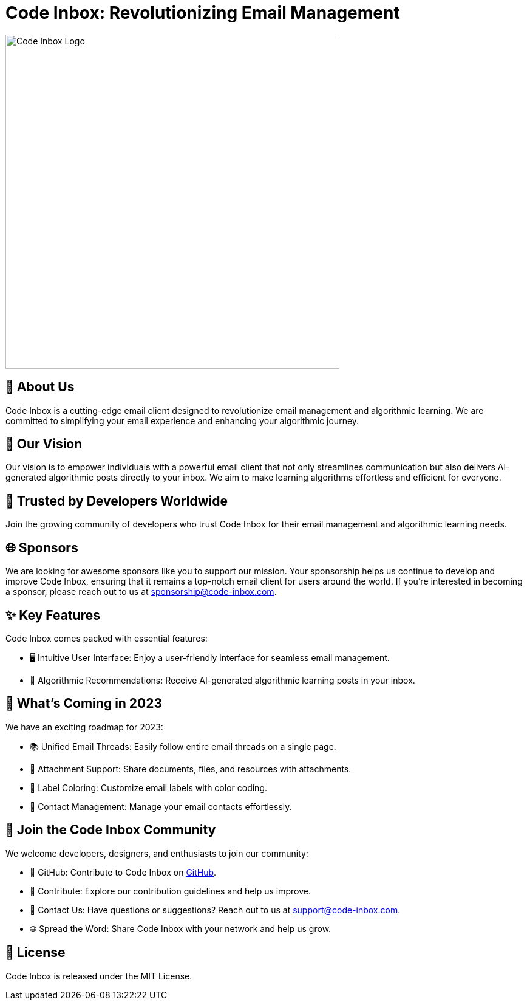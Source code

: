 = Code Inbox: Revolutionizing Email Management

image::./profile/static/banner.png[Code Inbox Logo, 550]

== 📜 About Us

Code Inbox is a cutting-edge email client designed to revolutionize email management and algorithmic learning. We are committed to simplifying your email experience and enhancing your algorithmic journey.

== 🌟 Our Vision

Our vision is to empower individuals with a powerful email client that not only streamlines communication but also delivers AI-generated algorithmic posts directly to your inbox. We aim to make learning algorithms effortless and efficient for everyone.

== 🤝 Trusted by Developers Worldwide

Join the growing community of developers who trust Code Inbox for their email management and algorithmic learning needs.

== 🌐 Sponsors

We are looking for awesome sponsors like you to support our mission. Your sponsorship helps us continue to develop and improve Code Inbox, ensuring that it remains a top-notch email client for users around the world. If you're interested in becoming a sponsor, please reach out to us at sponsorship@code-inbox.com.

== ✨ Key Features

Code Inbox comes packed with essential features:

- 🖥️ Intuitive User Interface: Enjoy a user-friendly interface for seamless email management.
- 🧠 Algorithmic Recommendations: Receive AI-generated algorithmic learning posts in your inbox.

== 🚀 What's Coming in 2023

We have an exciting roadmap for 2023:

- 📚 Unified Email Threads: Easily follow entire email threads on a single page.
- 📎 Attachment Support: Share documents, files, and resources with attachments.
- 🌈 Label Coloring: Customize email labels with color coding.
- 👥 Contact Management: Manage your email contacts effortlessly.

== 👥 Join the Code Inbox Community

We welcome developers, designers, and enthusiasts to join our community:

- 📌 GitHub: Contribute to Code Inbox on link:https://github.com/wiseaidev/code-inbox[GitHub].
- 🤝 Contribute: Explore our contribution guidelines and help us improve.
- 📧 Contact Us: Have questions or suggestions? Reach out to us at support@code-inbox.com.
- 🌐 Spread the Word: Share Code Inbox with your network and help us grow.

== 📄 License

Code Inbox is released under the MIT License.
